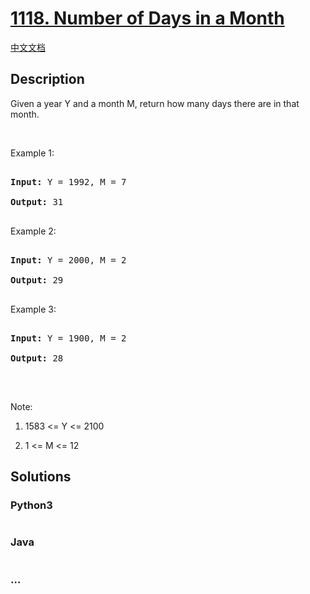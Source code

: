 * [[https://leetcode.com/problems/number-of-days-in-a-month][1118.
Number of Days in a Month]]
  :PROPERTIES:
  :CUSTOM_ID: number-of-days-in-a-month
  :END:
[[./solution/1100-1199/1118.Number of Days in a Month/README.org][中文文档]]

** Description
   :PROPERTIES:
   :CUSTOM_ID: description
   :END:

#+begin_html
  <p>
#+end_html

Given a year Y and a month M, return how many days there are in that
month.

#+begin_html
  </p>
#+end_html

#+begin_html
  <p>
#+end_html

 

#+begin_html
  </p>
#+end_html

#+begin_html
  <p>
#+end_html

Example 1:

#+begin_html
  </p>
#+end_html

#+begin_html
  <pre>

  <strong>Input: </strong>Y = <span id="example-input-1-1">1992</span>, M = <span id="example-input-1-2">7</span>

  <strong>Output: </strong><span id="example-output-1">31</span>

  </pre>
#+end_html

#+begin_html
  <p>
#+end_html

Example 2:

#+begin_html
  </p>
#+end_html

#+begin_html
  <pre>

  <strong>Input: </strong>Y = <span id="example-input-2-1">2000</span>, M = <span id="example-input-2-2">2</span>

  <strong>Output: </strong><span id="example-output-2">29</span>

  </pre>
#+end_html

#+begin_html
  <p>
#+end_html

Example 3:

#+begin_html
  </p>
#+end_html

#+begin_html
  <pre>

  <strong>Input: </strong>Y = <span id="example-input-3-1">1900</span>, M = <span id="example-input-3-2">2</span>

  <strong>Output: </strong><span id="example-output-3">28</span>

  </pre>
#+end_html

#+begin_html
  <p>
#+end_html

 

#+begin_html
  </p>
#+end_html

#+begin_html
  <p>
#+end_html

Note:

#+begin_html
  </p>
#+end_html

#+begin_html
  <ol>
#+end_html

#+begin_html
  <li>
#+end_html

1583 <= Y <= 2100

#+begin_html
  </li>
#+end_html

#+begin_html
  <li>
#+end_html

1 <= M <= 12

#+begin_html
  </li>
#+end_html

#+begin_html
  </ol>
#+end_html

** Solutions
   :PROPERTIES:
   :CUSTOM_ID: solutions
   :END:

#+begin_html
  <!-- tabs:start -->
#+end_html

*** *Python3*
    :PROPERTIES:
    :CUSTOM_ID: python3
    :END:
#+begin_src python
#+end_src

*** *Java*
    :PROPERTIES:
    :CUSTOM_ID: java
    :END:
#+begin_src java
#+end_src

*** *...*
    :PROPERTIES:
    :CUSTOM_ID: section
    :END:
#+begin_example
#+end_example

#+begin_html
  <!-- tabs:end -->
#+end_html
